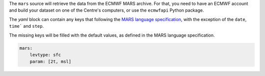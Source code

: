 The ``mars`` source will retrieve the data from the ECMWF MARS archive.
For that, you need to have an ECMWF account and build your dataset on
one of the Centre's computers, or use the ``ecmwfapi`` Python package.

The `yaml` block can contain any keys that following the `MARS language
specification`_, with the exception of the ``date``, ``time``` and
``step``.

The missing keys will be filled with the default values, as defined in
the MARS language specification.

.. code:: yaml

   mars:
       levtype: sfc
       param: [2t, msl]

.. _mars language specification: https://confluence.ecmwf.int/display/UDOC/MARS+user+documentation
